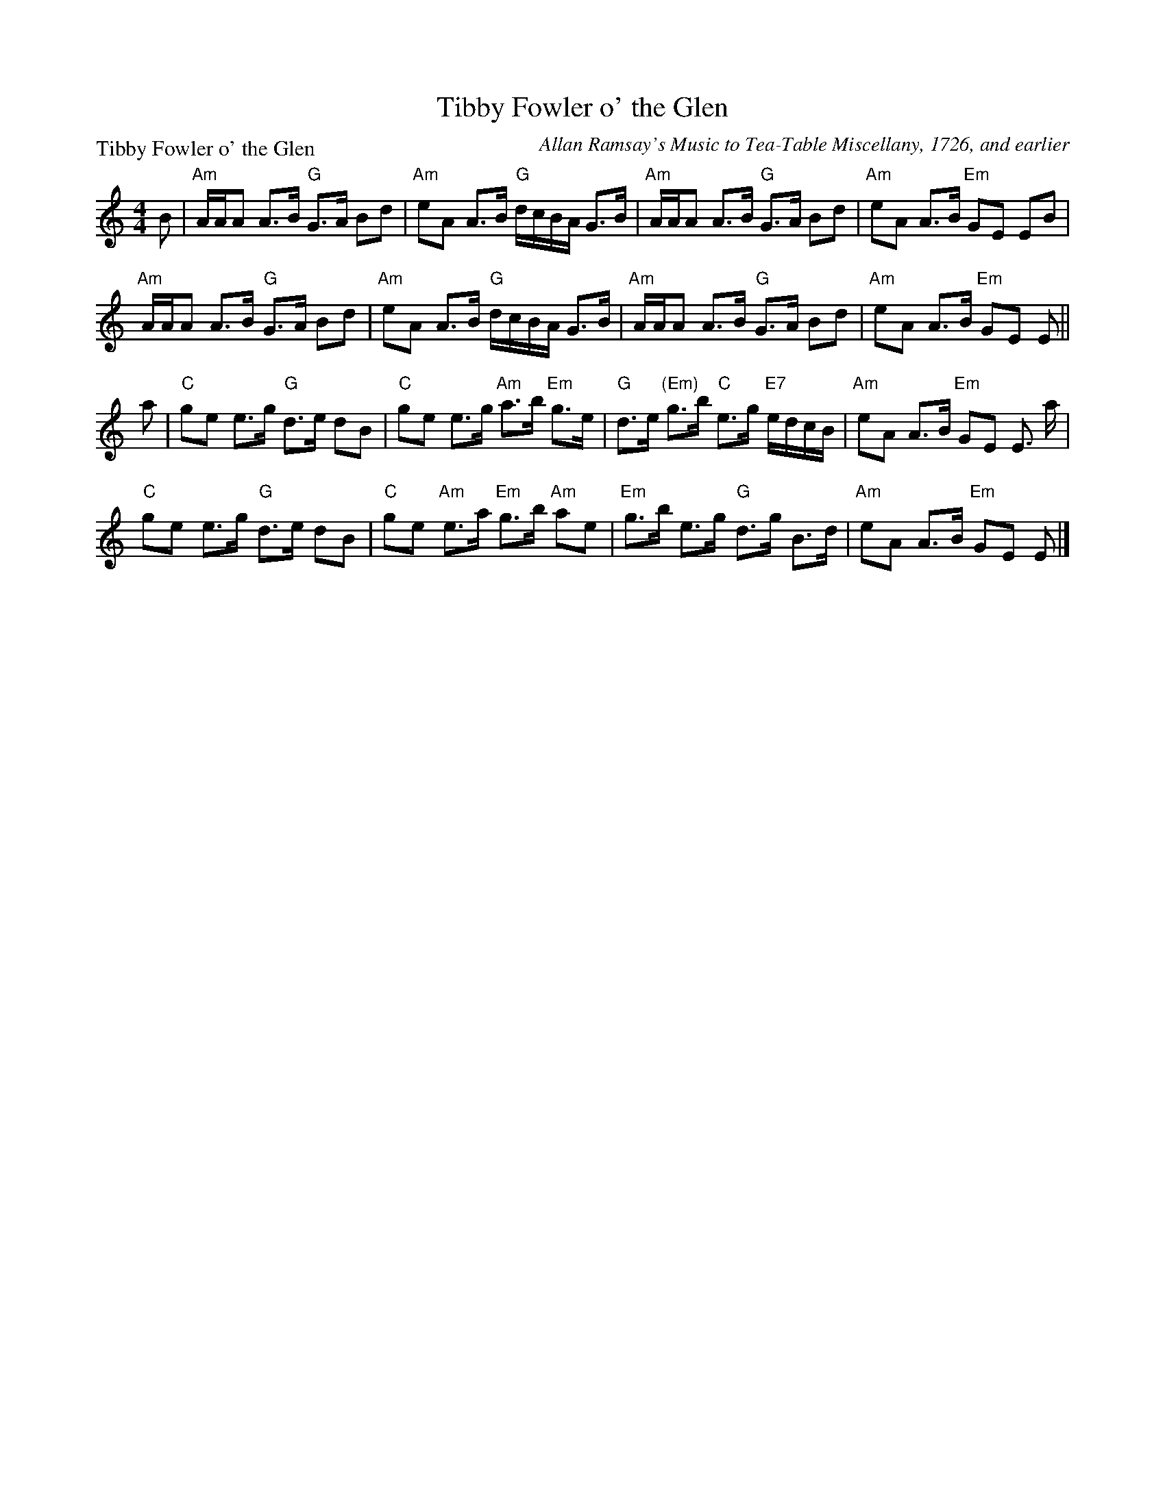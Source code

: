 X:0811
T:Tibby Fowler o' the Glen
P:Tibby Fowler o' the Glen
C:Allan Ramsay's Music to Tea-Table Miscellany, 1726, and earlier
R:Strathspey (8x32)
B:RSCDS 8-11
Z:Anselm Lingnau <anselm@strathspey.org>
M:4/4
L:1/8
K:Am
B|"Am"A/A/A A>B "G"G>A Bd|"Am"eA A>B "G"d/c/B/A/ G>B|\
  "Am"A/A/A A>B "G"G>A Bd|"Am"eA A>B "Em"GE EB|
  "Am"A/A/A A>B "G"G>A Bd|"Am"eA A>B "G"d/c/B/A/ G>B|\
  "Am"A/A/A A>B "G"G>A Bd|"Am"eA A>B "Em"GE E||
a|"C"ge e>g "G"d>e dB|"C"ge e>g "Am"a>b "Em"g>e|\
  "G"d>e "(Em)"g>b "C"e>g "E7"e/d/c/B/|"Am"eA A>B "Em"GE E> a|
  "C"ge e>g "G"d>e dB|"C"ge "Am"e>a "Em"g>b "Am"ae|\
  "Em"g>b e>g "G"d>g B>d|"Am"eA A>B "Em"GE E|]
